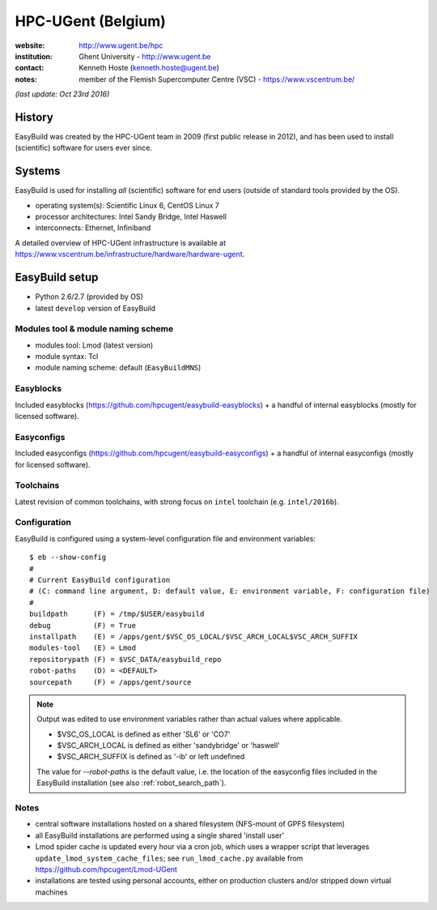 .. _users_use_cases_hpc_ugent:

HPC-UGent (Belgium)
===================

.. image:: hpc-ugent.png
    :align: left

:website: http://www.ugent.be/hpc

:institution: Ghent University - http://www.ugent.be

:contact: Kenneth Hoste (kenneth.hoste@ugent.be)

:notes: member of the Flemish Supercomputer Centre (VSC) - https://www.vscentrum.be/

*(last update: Oct 23rd 2016)*

.. _users_use_cases_hpc_ugent_history:

History
-------

EasyBuild was created by the HPC-UGent team in 2009 (first public release in 2012), and has been used to
install (scientific) software for users ever since.

.. _users_use_cases_hpc_ugent_systems:

Systems
-------

EasyBuild is used for installing *all* (scientific) software for end users (outside of standard tools provided by the OS).

* operating system(s): Scientific Linux 6, CentOS Linux 7
* processor architectures: Intel Sandy Bridge, Intel Haswell
* interconnects: Ethernet, Infiniband

A detailed overview of HPC-UGent infrastructure is available at https://www.vscentrum.be/infrastructure/hardware/hardware-ugent.

.. _users_use_cases_hpc_ugent_eb_setup:

EasyBuild setup
---------------

* Python 2.6/2.7 (provided by OS)
* latest ``develop`` version of EasyBuild

Modules tool & module naming scheme
~~~~~~~~~~~~~~~~~~~~~~~~~~~~~~~~~~~

* modules tool: Lmod (latest version)
* module syntax: Tcl
* module naming scheme: default (``EasyBuildMNS``)

Easyblocks
~~~~~~~~~~

Included easyblocks (https://github.com/hpcugent/easybuild-easyblocks) + a handful of internal easyblocks
(mostly for licensed software).

Easyconfigs
~~~~~~~~~~~

Included easyconfigs (https://github.com/hpcugent/easybuild-easyconfigs) + a handful of internal easyconfigs
(mostly for licensed software).

Toolchains
~~~~~~~~~~

Latest revision of common toolchains, with strong focus on ``intel`` toolchain (e.g. ``intel/2016b``).

Configuration
~~~~~~~~~~~~~

EasyBuild is configured using a system-level configuration file and environment variables::

    $ eb --show-config
    #
    # Current EasyBuild configuration
    # (C: command line argument, D: default value, E: environment variable, F: configuration file)
    #
    buildpath      (F) = /tmp/$USER/easybuild
    debug          (F) = True
    installpath    (E) = /apps/gent/$VSC_OS_LOCAL/$VSC_ARCH_LOCAL$VSC_ARCH_SUFFIX
    modules-tool   (E) = Lmod
    repositorypath (F) = $VSC_DATA/easybuild_repo
    robot-paths    (D) = <DEFAULT>
    sourcepath     (F) = /apps/gent/source


.. note:: Output was edited to use environment variables rather than actual values where applicable.

          * $VSC_OS_LOCAL is defined as either 'SL6' or 'CO7'
          * $VSC_ARCH_LOCAL is defined as either 'sandybridge' or 'haswell'
          * $VSC_ARCH_SUFFIX is defined as '-ib' or left undefined

          The value for `--robot-paths` is the default value, i.e. the location of the easyconfig files included
          in the EasyBuild installation (see also :ref:`robot_search_path`).

Notes
~~~~~

* central software installations hosted on a shared filesystem (NFS-mount of GPFS filesystem)
* all EasyBuild installations are performed using a single shared 'install user'
* Lmod spider cache is updated every hour via a cron job, which uses a wrapper script that leverages
  ``update_lmod_system_cache_files``; see ``run_lmod_cache.py`` available from https://github.com/hpcugent/Lmod-UGent
* installations are tested using personal accounts, either on production clusters and/or stripped down virtual machines

